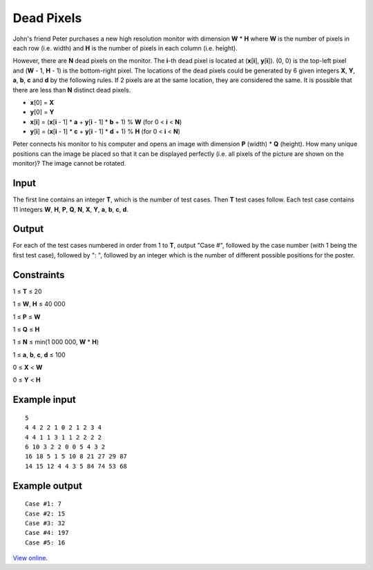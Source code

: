 Dead Pixels
===========

John's friend Peter purchases a new high resolution monitor with dimension
**W** * **H** where **W** is the number of pixels in each row (i.e. width) and
**H** is the number of pixels in each column (i.e. height).

However, there are **N** dead pixels on the monitor. The **i**-th dead pixel is
located at (**x**\ [**i**], **y**\ [**i**]). (0, 0) is the top-left pixel and
(**W** - 1, **H** - 1) is the bottom-right pixel. The locations of the dead
pixels could be generated by 6 given integers **X**, **Y**, **a**, **b**, **c**
and **d** by the following rules. If 2 pixels are at the same location, they
are considered the same. It is possible that there are less than **N** distinct
dead pixels.

* **x**\ [0] = **X**
* **y**\ [0] = **Y**
* **x**\ [**i**] = (**x**\ [**i** - 1] * **a** + **y**\ [**i** - 1] * **b** +
  1) % **W** (for 0 < **i** < **N**)
* **y**\ [**i**] = (**x**\ [**i** - 1] * **c** + **y**\ [**i** - 1] * **d** +
  1) % **H** (for 0 < **i** < **N**)

Peter connects his monitor to his computer and opens an image with dimension
**P** (width) * **Q** (height). How many unique positions can the image be
placed so that it can be displayed perfectly (i.e. all pixels of the picture
are shown on the monitor)? The image cannot be rotated.

Input
-----

The first line contains an integer **T**, which is the number of test cases.
Then **T** test cases follow. Each test case contains 11 integers **W**, **H**,
**P**, **Q**, **N**, **X**, **Y**, **a**, **b**, **c**, **d**.

Output
------

For each of the test cases numbered in order from 1 to **T**, output "Case #",
followed by the case number (with 1 being the first test case), followed by ":
", followed by an integer which is the number of different possible positions
for the poster.

Constraints
-----------

1 ≤ **T** ≤ 20

1 ≤ **W**, **H** ≤ 40 000

1 ≤ **P** ≤ **W**

1 ≤ **Q** ≤ **H**

1 ≤ **N** ≤ min(1 000 000, **W** * **H**)

1 ≤ **a**, **b**, **c**, **d** ≤ 100

0 ≤ **X** < **W**

0 ≤ **Y** < **H**

Example input
-------------

::

    5
    4 4 2 2 1 0 2 1 2 3 4
    4 4 1 1 3 1 1 2 2 2 2
    6 10 3 2 2 0 0 5 4 3 2
    16 18 5 1 5 10 8 21 27 29 87
    14 15 12 4 4 3 5 84 74 53 68

Example output
--------------

::

    Case #1: 7
    Case #2: 15
    Case #3: 32
    Case #4: 197
    Case #5: 16

`View online <https://www.facebook.com/hackercup/problems.php?pid=532506256782917&round=189890111155691>`_.
